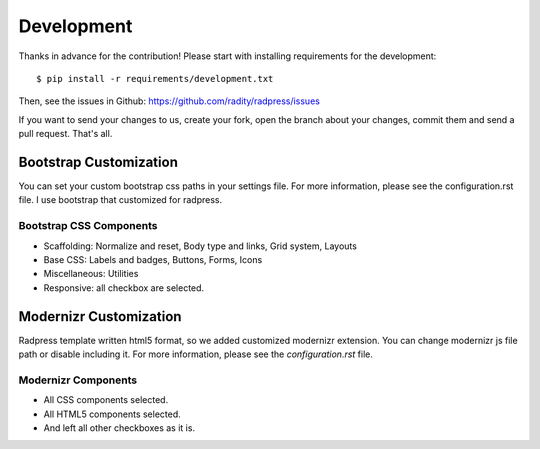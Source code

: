 Development
===========
Thanks in advance for the contribution! Please start with installing
requirements for the development::

    $ pip install -r requirements/development.txt

Then, see the issues in Github: https://github.com/radity/radpress/issues

If you want to send your changes to us, create your fork, open the branch about
your changes, commit them and send a pull request. That's all.


Bootstrap Customization
-----------------------
You can set your custom bootstrap css paths in your settings file. For more
information, please see the configuration.rst file. I use bootstrap that
customized for radpress.

Bootstrap CSS Components
''''''''''''''''''''''''
- Scaffolding: Normalize and reset, Body type and links, Grid system, Layouts
- Base CSS: Labels and badges, Buttons, Forms, Icons
- Miscellaneous: Utilities
- Responsive: all checkbox are selected.

Modernizr Customization
-----------------------
Radpress template written html5 format, so we added customized modernizr
extension. You can change modernizr js file path or disable including it. For
more information, please see the `configuration.rst` file.

Modernizr Components
''''''''''''''''''''
- All CSS components selected.
- All HTML5 components selected.
- And left all other checkboxes as it is.
